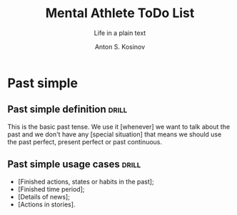 #+AUTHOR:    Anton S. Kosinov
#+TITLE:     Mental Athlete ToDo List
#+SUBTITLE:  Life in a plain text
#+EMAIL:     a.s.kosinov@gmail.com
#+LANGUAGE: en
#+STARTUP: showall


* Past simple

** Past simple definition                                             :drill:
   SCHEDULED: <2018-02-19 Mon>
   :PROPERTIES:
   :DRILL_CARD_TYPE: hide1cloze
   :ID:       eb948347-88ff-422d-84bd-8602015eccaa
   :DRILL_LAST_INTERVAL: 3.86
   :DRILL_REPEATS_SINCE_FAIL: 2
   :DRILL_TOTAL_REPEATS: 2
   :DRILL_FAILURE_COUNT: 1
   :DRILL_AVERAGE_QUALITY: 2.5
   :DRILL_EASE: 2.36
   :DRILL_LAST_QUALITY: 3
   :DRILL_LAST_REVIEWED: [2018-02-15 Thu 11:00]
   :END:

  This is the basic past tense. We use it [whenever] we want to talk
  about the past and we don't have any [special situation] that means
  we should use the past perfect, present perfect or past continuous.


** Past simple usage cases                                            :drill:
   :PROPERTIES:
   :DRILL_CARD_TYPE: hide2cloze
   :ID:       ed2d64d4-fc3a-44bb-95e7-b0243213c8e1
   :DRILL_LAST_INTERVAL: 0.0
   :DRILL_REPEATS_SINCE_FAIL: 1
   :DRILL_TOTAL_REPEATS: 2
   :DRILL_FAILURE_COUNT: 2
   :DRILL_AVERAGE_QUALITY: 0.5
   :DRILL_EASE: 2.5
   :DRILL_LAST_QUALITY: 1
   :DRILL_LAST_REVIEWED: [2018-02-15 Thu 11:00]
   :END:

   - [Finished actions, states or habits in the past];
   - [Finished time period];
   - [Details of news];
   - [Actions in stories].
